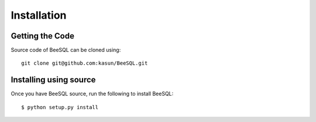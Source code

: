 .. _install:

Installation
============

Getting the Code
----------------

Source code of BeeSQL can be cloned using::
    
    git clone git@github.com:kasun/BeeSQL.git

Installing using source
-----------------------

Once you have BeeSQL source, run the following to install BeeSQL::

    $ python setup.py install
